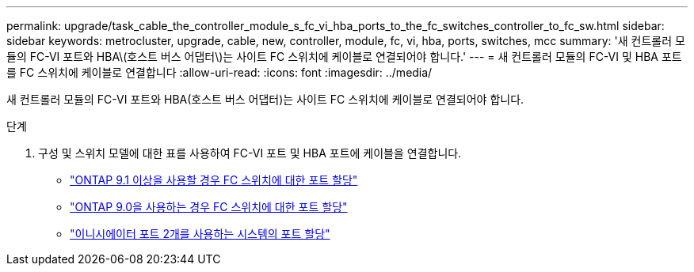 ---
permalink: upgrade/task_cable_the_controller_module_s_fc_vi_hba_ports_to_the_fc_switches_controller_to_fc_sw.html 
sidebar: sidebar 
keywords: metrocluster, upgrade, cable, new, controller, module, fc, vi, hba, ports, switches, mcc 
summary: '새 컨트롤러 모듈의 FC-VI 포트와 HBA\(호스트 버스 어댑터\)는 사이트 FC 스위치에 케이블로 연결되어야 합니다.' 
---
= 새 컨트롤러 모듈의 FC-VI 및 HBA 포트를 FC 스위치에 케이블로 연결합니다
:allow-uri-read: 
:icons: font
:imagesdir: ../media/


[role="lead"]
새 컨트롤러 모듈의 FC-VI 포트와 HBA(호스트 버스 어댑터)는 사이트 FC 스위치에 케이블로 연결되어야 합니다.

.단계
. 구성 및 스위치 모델에 대한 표를 사용하여 FC-VI 포트 및 HBA 포트에 케이블을 연결합니다.
+
** link:../install-fc/concept_port_assignments_for_fc_switches_when_using_ontap_9_1_and_later.html["ONTAP 9.1 이상을 사용할 경우 FC 스위치에 대한 포트 할당"]
** link:../install-fc/concept_port_assignments_for_fc_switches_when_using_ontap_9_0.html["ONTAP 9.0을 사용하는 경우 FC 스위치에 대한 포트 할당"]
** link:../install-fc/concept_port_assignments_for_systems_using_two_initiator_ports.html["이니시에이터 포트 2개를 사용하는 시스템의 포트 할당"]



